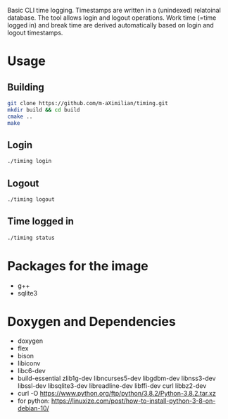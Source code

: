Basic CLI time logging. Timestamps are written in a (unindexed) relatoinal database.
The tool allows login and logout operations. Work time (=time logged in) and break time are derived automatically based on login and logout timestamps.

* Usage
** Building
#+begin_src sh 
git clone https://github.com/m-aXimilian/timing.git
mkdir build && cd build
cmake ..
make
#+end_src

** Login
#+begin_src sh 
./timing login
#+end_src

** Logout
#+begin_src sh 
./timing logout
#+end_src

** Time logged in
#+begin_src sh 
./timing status
#+end_src


* Packages for the image
- g++
- sqlite3

* Doxygen and Dependencies
- doxygen
- flex
- bison
- libiconv
- libc6-dev
- build-essential zlib1g-dev libncurses5-dev libgdbm-dev libnss3-dev libssl-dev libsqlite3-dev libreadline-dev libffi-dev curl libbz2-dev
- curl -O https://www.python.org/ftp/python/3.8.2/Python-3.8.2.tar.xz
- for python: https://linuxize.com/post/how-to-install-python-3-8-on-debian-10/